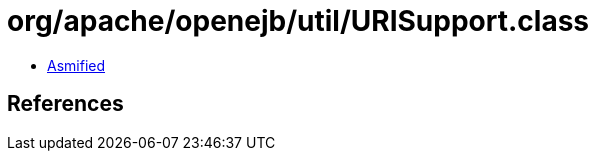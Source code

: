 = org/apache/openejb/util/URISupport.class

 - link:URISupport-asmified.java[Asmified]

== References

